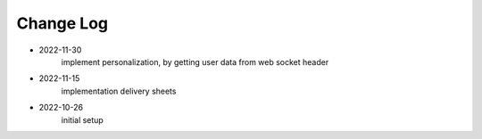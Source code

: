 Change Log
==========

- 2022-11-30
    implement personalization, by getting user data from web socket header

- 2022-11-15
    implementation delivery sheets

- 2022-10-26
    initial setup

    
